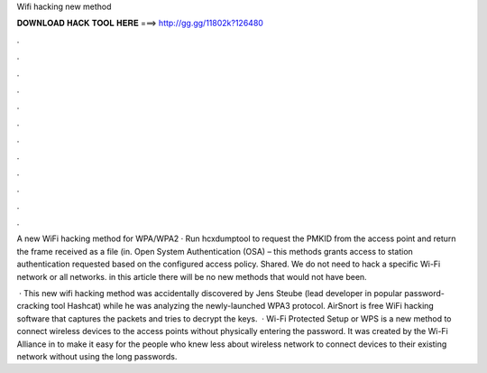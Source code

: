 Wifi hacking new method



𝐃𝐎𝐖𝐍𝐋𝐎𝐀𝐃 𝐇𝐀𝐂𝐊 𝐓𝐎𝐎𝐋 𝐇𝐄𝐑𝐄 ===> http://gg.gg/11802k?126480



.



.



.



.



.



.



.



.



.



.



.



.

A new WiFi hacking method for WPA/WPA2 · Run hcxdumptool to request the PMKID from the access point and return the frame received as a file (in. Open System Authentication (OSA) – this methods grants access to station authentication requested based on the configured access policy. Shared. We do not need to hack a specific Wi-Fi network or all networks. in this article there will be no new methods that would not have been.

 · This new wifi hacking method was accidentally discovered by Jens Steube (lead developer in popular password-cracking tool Hashcat) while he was analyzing the newly-launched WPA3 protocol. AirSnort is free WiFi hacking software that captures the packets and tries to decrypt the keys.  · Wi-Fi Protected Setup or WPS is a new method to connect wireless devices to the access points without physically entering the password. It was created by the Wi-Fi Alliance in to make it easy for the people who knew less about wireless network to connect devices to their existing network without using the long passwords.
